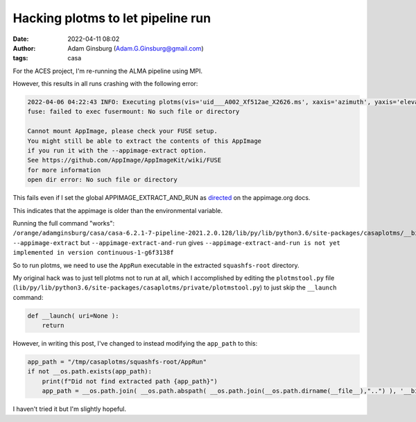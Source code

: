 Hacking plotms to let pipeline run
##################################
:date: 2022-04-11 08:02
:author: Adam Ginsburg (Adam.G.Ginsburg@gmail.com)
:tags: casa

For the ACES project, I'm re-running the ALMA pipeline using MPI.

However, this results in all runs crashing with the following error:

.. code-block:: text

    2022-04-06 04:22:43 INFO: Executing plotms(vis='uid___A002_Xf512ae_X2626.ms', xaxis='azimuth', yaxis='elevation', spw='25:0~0,27:0~0,29:0~0,31:0~0,33:0~0,35:0~0', antenna='0&&*', avgchannel='9000', avgtime='10', coloraxis='field', customflaggedsymbol=True, flaggedsymbolshape='autoscaling', title='Elevation vs Azimuth for uid___A002_Xf512ae_X2626.ms', plotfile='azel.png', showgui=False, clearplots=True)
    fuse: failed to exec fusermount: No such file or directory

    Cannot mount AppImage, please check your FUSE setup.
    You might still be able to extract the contents of this AppImage
    if you run it with the --appimage-extract option.
    See https://github.com/AppImage/AppImageKit/wiki/FUSE
    for more information
    open dir error: No such file or directory


This fails even if I set the global APPIMAGE_EXTRACT_AND_RUN as `directed
<https://docs.appimage.org/user-guide/troubleshooting/fuse.html#extract-and-run-type-2-appimages>`_
on the appimage.org docs.

This indicates that the appimage is older than the environmental variable.

Running the full command "works":
``/orange/adamginsburg/casa/casa-6.2.1-7-pipeline-2021.2.0.128/lib/py/lib/python3.6/site-packages/casaplotms/__bin__/casaplotms-x86_64.AppImage --appimage-extract``
but ``--appimage-extract-and-run`` gives ``--appimage-extract-and-run is not yet implemented in version continuous-1-g6f3138f``

So to run plotms, we need to use the ``AppRun`` executable in the extracted ``squashfs-root`` directory.

My original hack was to just tell plotms not to run at all, which I accomplished by editing the
``plotmstool.py`` file (``lib/py/lib/python3.6/site-packages/casaplotms/private/plotmstool.py``) to
just skip the ``__launch`` command:

.. code-block:: python

    def __launch( uri=None ):
        return

However, in writing this post, I've changed to instead modifying the ``app_path`` to this:

.. code-block:: python

    app_path = "/tmp/casaplotms/squashfs-root/AppRun"
    if not __os.path.exists(app_path):
        print(f"Did not find extracted path {app_path}")
        app_path = __os.path.join( __os.path.abspath( __os.path.join(__os.path.dirname(__file__),"..") ), '__bin__/casaplotms-x86_64.AppImage')

I haven't tried it but I'm slightly hopeful.
